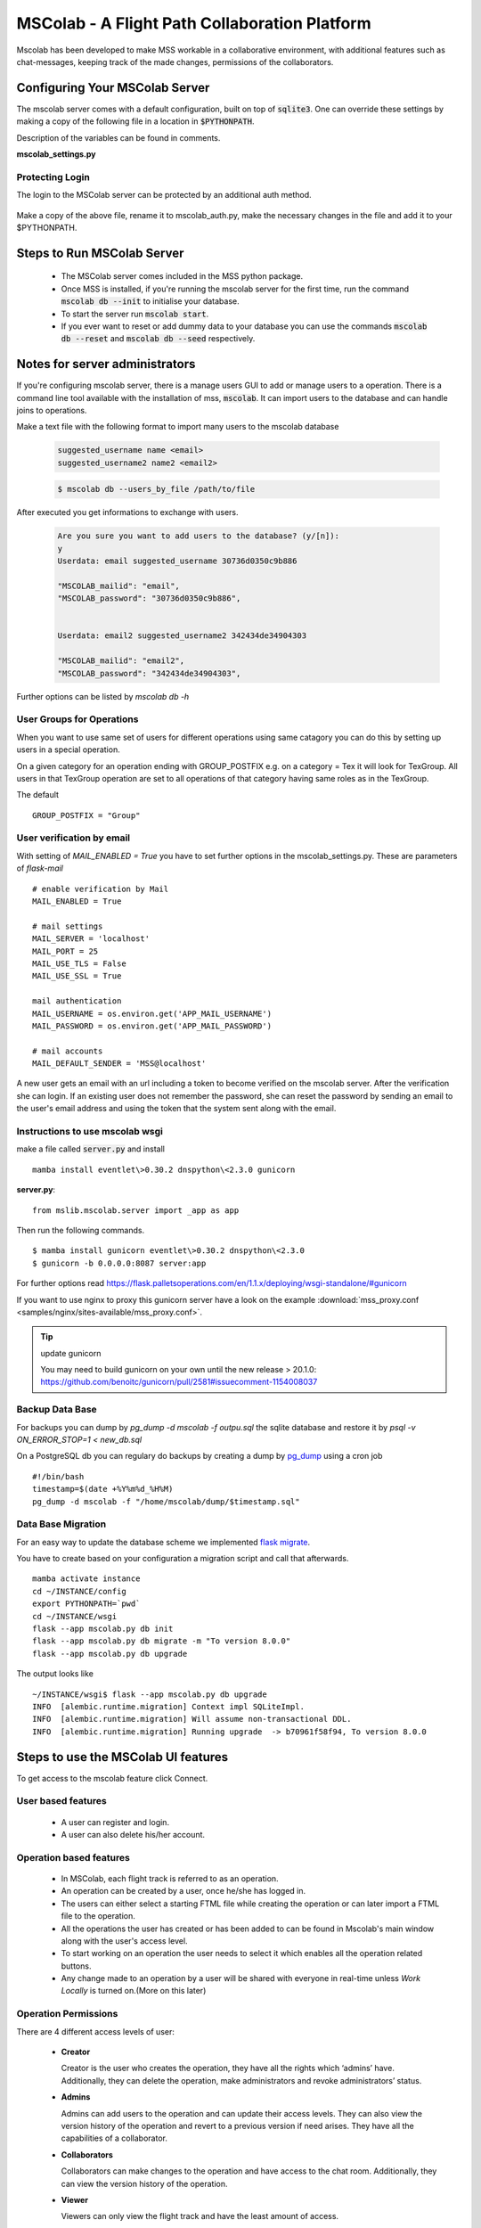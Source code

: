 MSColab - A Flight Path Collaboration Platform
==============================================

Mscolab has been developed to make MSS workable in a collaborative environment, with additional features such as
chat-messages, keeping track of the made changes, permissions of the collaborators.

.. _mscolab:

Configuring Your MSColab Server
-------------------------------
The mscolab server comes with a default configuration, built on top of :code:`sqlite3`. One can override these settings by making a copy
of the following file in a location in :code:`$PYTHONPATH`.

Description of the variables can be found in comments.

**mscolab_settings.py**

 .. literalinclude:: samples/config/mscolab/mscolab_settings.py.sample

.. _configuration-mscolab:

Protecting Login
................
The login to the MSColab server can be protected by an additional auth method.

 .. literalinclude:: samples/config/mscolab/mscolab_auth.py.sample

Make a copy of the above file, rename it to mscolab_auth.py, make the necessary changes in the file and add it to your $PYTHONPATH.

Steps to Run MSColab Server
---------------------------
  - The MSColab server comes included in the MSS python package.
  - Once MSS is installed, if you're running the mscolab server for the first time, run the command :code:`mscolab db --init` to initialise your database.
  - To start the server run :code:`mscolab start`.
  - If you ever want to reset or add dummy data to your database you can use the commands :code:`mscolab db --reset` and :code:`mscolab db --seed` respectively.



Notes for server administrators
-------------------------------

If you're configuring mscolab server, there is a manage users GUI to add or manage users to a operation.
There is a command line tool available with the installation of mss, :code:`mscolab`. It can import users to the database
and can handle joins to operations.

Make a text file with the following format to import many users to the mscolab database

 .. code-block:: text

  suggested_username name <email>
  suggested_username2 name2 <email2>

 .. code-block:: text

  $ mscolab db --users_by_file /path/to/file

After executed you get informations to exchange with users.

 .. code-block:: text

  Are you sure you want to add users to the database? (y/[n]):
  y
  Userdata: email suggested_username 30736d0350c9b886

  "MSCOLAB_mailid": "email",
  "MSCOLAB_password": "30736d0350c9b886",


  Userdata: email2 suggested_username2 342434de34904303

  "MSCOLAB_mailid": "email2",
  "MSCOLAB_password": "342434de34904303",

Further options can be listed by `mscolab db -h`

User Groups for Operations
..........................
When you want to use same set of users for different operations using same catagory
you can do this by setting up users in a special operation.

On a given category for an operation ending with GROUP_POSTFIX
e.g. on a category = Tex it will look for TexGroup.
All users in that TexGroup operation are set to all operations of that category
having same roles as in the TexGroup.

The default ::

    GROUP_POSTFIX = "Group"


User verification by email
..........................

With setting of `MAIL_ENABLED = True` you have to set further options in the mscolab_settings.py. These are
parameters of `flask-mail` ::

        # enable verification by Mail
        MAIL_ENABLED = True

        # mail settings
        MAIL_SERVER = 'localhost'
        MAIL_PORT = 25
        MAIL_USE_TLS = False
        MAIL_USE_SSL = True

        mail authentication
        MAIL_USERNAME = os.environ.get('APP_MAIL_USERNAME')
        MAIL_PASSWORD = os.environ.get('APP_MAIL_PASSWORD')

        # mail accounts
        MAIL_DEFAULT_SENDER = 'MSS@localhost'

A new user gets an email with an url including a token to become verified on the mscolab server. After the verification
she can login.
If an existing user does not remember the password, she can reset the password by sending an email to the user's email
address and using the token that the system sent along with the email.

Instructions to use mscolab wsgi
................................

make a file called :code:`server.py`
and install ::

   mamba install eventlet\>0.30.2 dnspython\<2.3.0 gunicorn

**server.py**::

  from mslib.mscolab.server import _app as app

Then run the following commands. ::

  $ mamba install gunicorn eventlet\>0.30.2 dnspython\<2.3.0
  $ gunicorn -b 0.0.0.0:8087 server:app

For further options read `<https://flask.palletsoperations.com/en/1.1.x/deploying/wsgi-standalone/#gunicorn>`_

If you want to use nginx to proxy this gunicorn server have a look on the example
:download:`mss_proxy.conf <samples/nginx/sites-available/mss_proxy.conf>`.

.. tip:: update gunicorn

  You may need to build gunicorn on your own until the new release > 20.1.0:
  https://github.com/benoitc/gunicorn/pull/2581#issuecomment-1154008037

Backup Data Base
................

For backups you can dump by `pg_dump -d mscolab -f outpu.sql` the sqlite database
and restore it by `psql -v ON_ERROR_STOP=1 < new_db.sql`

On a PostgreSQL db you can regulary do backups by creating a dump
by `pg_dump <https://www.postgresql.org/docs/current/app-pgdump.html>`_ using a cron job ::

    #!/bin/bash
    timestamp=$(date +%Y%m%d_%H%M)
    pg_dump -d mscolab -f "/home/mscolab/dump/$timestamp.sql"


Data Base Migration
...................

For an easy way to update the database scheme we implemented  `flask migrate <https://flask-migrate.readthedocs.io/en/latest/>`_.

You have to create based on your configuration a migration script and call that afterwards. ::

    mamba activate instance
    cd ~/INSTANCE/config
    export PYTHONPATH=`pwd`
    cd ~/INSTANCE/wsgi
    flask --app mscolab.py db init
    flask --app mscolab.py db migrate -m "To version 8.0.0"
    flask --app mscolab.py db upgrade

The output looks like ::

    ~/INSTANCE/wsgi$ flask --app mscolab.py db upgrade
    INFO  [alembic.runtime.migration] Context impl SQLiteImpl.
    INFO  [alembic.runtime.migration] Will assume non-transactional DDL.
    INFO  [alembic.runtime.migration] Running upgrade  -> b70961f58f94, To version 8.0.0



Steps to use the MSColab UI features
------------------------------------

To get access to the mscolab feature click Connect.


User based features
....................
  - A user can register and login.
  - A user can also delete his/her account.

Operation based features
........................

  - In MSColab, each flight track is referred to as an operation.
  - An operation can be created by a user, once he/she has logged in.
  - The users can either select a starting FTML file while creating the operation or can later import a FTML file to the operation.
  - All the operations the user has created or has been added to can be found in Mscolab's main window along with the user's access level.
  - To start working on an operation the user needs to select it which enables all the operation related buttons.
  - Any change made to an operation by a user will be shared with everyone in real-time unless `Work Locally` is turned on.(More on this later)

Operation Permissions
.....................

There are 4 different access levels of user:


  - **Creator**

    Creator is the user who creates the operation, they have all the rights which ‘admins’ have.
    Additionally, they can delete the operation, make administrators and revoke administrators’ status.

  - **Admins**

    Admins can add users to the operation and can update their access levels. They can also view the version history of the operation and revert to a previous version if need arises.
    They have all the capabilities of a collaborator.

  - **Collaborators**

    Collaborators can make changes to the operation and have access to the chat room. Additionally, they can view the version history of the operation.

  - **Viewer**

    Viewers can only view the flight track and have the least amount of access.

All the changes to users’ permission are in real-time.


Adding Users To Your Operation
..............................

To add users to a operation, you need to be the admin or creator of that operation. Select the desired operation and click on the `Manage Users` button in Mscolab's main window.
An admin window will open where you can manage the permission of all the users in bulk by selecting multiple users at once and add, updating or deleting their access to the operation.
If you have another operation and want to have the same users as on that operation you can use the `Clone Permissions` option in the admin window to quickly add all the users of a operation to your selected one.


Chatting With Operation Members
...............................

If a user has the permission of collaborator or above, they can use the chat window in Mscolab. You can send normal text messages or use markdown to format them.
The currently supported markdown syntax is:

- # : Headings
- \*\*text\*\* : Bold text
- \*text\* : Italicise Text
- [text](link) : Add hyper-link to text

You can use the `Preview` button to see how your text is formatted before sending it.

There is also support for image/document upload. You can set the upload size limit in the mscolab_settings.py file. The default limit is 2 MBs.

Right-clicking on a message would open a context-menu giving you options to copy, edit, delete or reply to a message.


Managing Operation Versions
...........................

If you have the access level of collaborator or higher to a operation you can view all the change history of the operation by clicking on the `Version History` button in Mscolab's main window.
A new version history window will be opened where you can view all the changes made to the operation and compare them with the current flight track by selecting a previous version.
You can also set names to important versions to keep track of all the important milestones.


Working Locally on an Operation
...............................

If you want to try out your changes on a operation without disturbing the common shared file. You can use the `Work Locally` toggle in the Mscolab main window.
You can turn that toggle on at any time which would send you into local work mode. In this mode you will have a copy of the operation on your system and all your changes will be made to this file.
Once you're done with all your local work and think you're ready to push your changes to everyone, you can use the `Save to Server` button.
This would prompt you with a dialog where you can compare your local flight track and the common flight track on the server and select what you would like to keep.
You can also fetch the common flight track to your local file at any time using the `Fetch from Server` button which prompts you with a similar dialog.
You can turn the `Work Locally` toggle off at any points and work on the common shared file on the server. All your local changes are saved and you can return to them at any point by toggling the checkbox back on.




